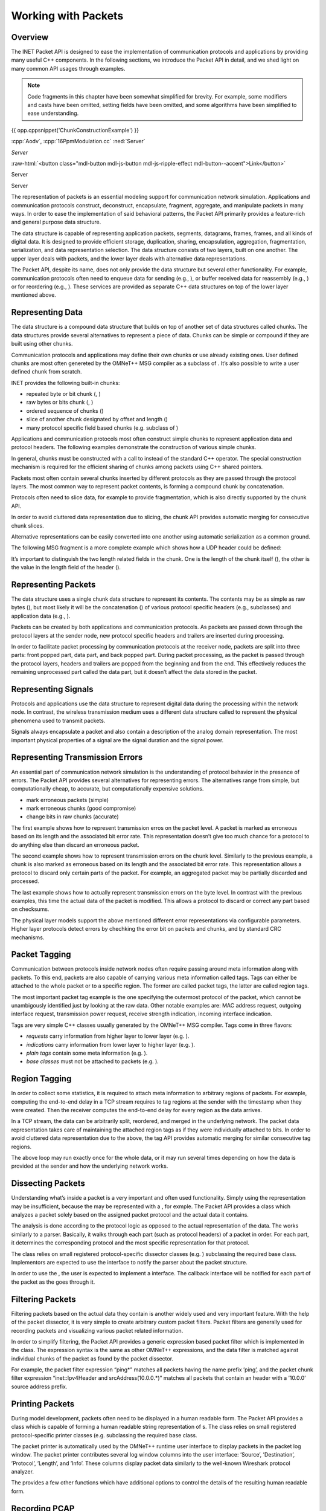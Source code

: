 Working with Packets
====================

Overview
--------

The INET Packet API is designed to ease the implementation of
communication protocols and applications by providing many useful C++
components. In the following sections, we introduce the Packet API in
detail, and we shed light on many common API usages through examples.

.. youtube:: anwy2MPT5RE

.. note::

    Code fragments in this chapter have been somewhat simplified for
    brevity. For example, some modifiers and casts have been omitted,
    setting fields have been omitted, and some algorithms have been
    simplified to ease understanding.

{{ opp.cppsnippet('ChunkConstructionExample') }}

:cpp:`Aodv`, :cpp:`16PpmModulation.cc`
:ned:`Server`

.. role:: custom(any)
   :class: blaaa

.. role:: ned

.. role:: cpp

.. default-role:: custom

`Server`

.. role:: raw-html(raw)
   :format: html

:raw-html:`<button class="mdl-button mdl-js-button mdl-js-ripple-effect mdl-button--accent">Link</button>`

.. cssclass:: mdl-button mdl-js-button mdl-js-ripple-effect mdl-button--accent

:ned:`Server`

.. rst-class::  mdl-button mdl-js-button mdl-js-ripple-effect mdl-button--accent

:ned:`Server`


The representation of packets is an essential modeling support for
communication network simulation. Applications and communication
protocols construct, deconstruct, encapsulate, fragment, aggregate, and
manipulate packets in many ways. In order to ease the implementation of
said behavioral patterns, the Packet API primarily provides a
feature-rich and general purpose data structure.

The data structure is capable of representing application packets,
segments, datagrams, frames, frames, and all kinds of digital data. It
is designed to provide efficient storage, duplication, sharing,
encapsulation, aggregation, fragmentation, serialization, and data
representation selection. The data structure consists of two layers,
built on one another. The upper layer deals with packets, and the lower
layer deals with alternative data representations.

The Packet API, despite its name, does not only provide the data
structure but several other functionality. For example, communication
protocols often need to enqueue data for sending (e.g., ), or buffer
received data for reassembly (e.g., ) or for reordering (e.g., ). These
services are provided as separate C++ data structures on top of the
lower layer mentioned above.

Representing Data
-----------------

The data structure is a compound data structure that builds on top of
another set of data structures called chunks. The data structures
provide several alternatives to represent a piece of data. Chunks can be
simple or compound if they are built using other chunks.

Communication protocols and applications may define their own chunks or
use already existing ones. User defined chunks are most often genereted
by the OMNeT++ MSG compiler as a subclass of . It’s also possible to
write a user defined chunk from scratch.

INET provides the following built-in chunks:

-  repeated byte or bit chunk (, )

-  raw bytes or bits chunk (, )

-  ordered sequence of chunks ()

-  slice of another chunk designated by offset and length ()

-  many protocol specific field based chunks (e.g. subclass of )

Applications and communication protocols most often construct simple
chunks to represent application data and protocol headers. The following
examples demonstrate the construction of various simple chunks.

In general, chunks must be constructed with a call to instead of the
standard C++ operator. The special construction mechanism is required
for the efficient sharing of chunks among packets using C++ shared
pointers.

Packets most often contain several chunks inserted by different
protocols as they are passed through the protocol layers. The most
common way to represent packet contents, is forming a compound chunk by
concatenation.

Protocols often need to slice data, for example to provide
fragmentation, which is also directly supported by the chunk API.

In order to avoid cluttered data representation due to slicing, the
chunk API provides automatic merging for consecutive chunk slices.

Alternative representations can be easily converted into one another
using automatic serialization as a common ground.

The following MSG fragment is a more complete example which shows how a
UDP header could be defined:

It’s important to distinguish the two length related fields in the
chunk. One is the length of the chunk itself (), the other is the value
in the length field of the header ().

Representing Packets
--------------------

The data structure uses a single chunk data structure to represent its
contents. The contents may be as simple as raw bytes (), but most likely
it will be the concatenation () of various protocol specific headers
(e.g., subclasses) and application data (e.g., ).

Packets can be created by both applications and communication protocols.
As packets are passed down through the protocol layers at the sender
node, new protocol specific headers and trailers are inserted during
processing.

In order to facilitate packet processing by communication protocols at
the receiver node, packets are split into three parts: front popped
part, data part, and back popped part. During packet processing, as the
packet is passed through the protocol layers, headers and trailers are
popped from the beginning and from the end. This effectively reduces the
remaining unprocessed part called the data part, but it doesn’t affect
the data stored in the packet.

Representing Signals
--------------------

Protocols and applications use the data structure to represent digital
data during the processing within the network node. In contrast, the
wireless transmission medium uses a different data structure called to
represent the physical phenomena used to transmit packets.

Signals always encapsulate a packet and also contain a description of
the analog domain representation. The most important physical properties
of a signal are the signal duration and the signal power.

Representing Transmission Errors
--------------------------------

An essential part of communication network simulation is the
understanding of protocol behavior in the presence of errors. The Packet
API provides several alternatives for representing errors. The
alternatives range from simple, but computationally cheap, to accurate,
but computationally expensive solutions.

-  mark erroneous packets (simple)

-  mark erroneous chunks (good compromise)

-  change bits in raw chunks (accurate)

The first example shows how to represent transmission erros on the
packet level. A packet is marked as erroneous based on its length and
the associated bit error rate. This representation doesn’t give too much
chance for a protocol to do anything else than discard an erroneous
packet.

The second example shows how to represent transmission errors on the
chunk level. Similarly to the previous example, a chunk is also marked
as erroneous based on its length and the associated bit error rate. This
representation allows a protocol to discard only certain parts of the
packet. For example, an aggregated packet may be partially discarded and
processed.

The last example shows how to actually represent transmission errors on
the byte level. In contrast with the previous examples, this time the
actual data of the packet is modified. This allows a protocol to discard
or correct any part based on checksums.

The physical layer models support the above mentioned different error
representations via configurable parameters. Higher layer protocols
detect errors by chechking the error bit on packets and chunks, and by
standard CRC mechanisms.

Packet Tagging
--------------

Communication between protocols inside network nodes often require
passing around meta information along with packets. To this end, packets
are also capable of carrying various meta information called tags. Tags
can either be attached to the whole packet or to a specific region. The
former are called packet tags, the latter are called region tags.

The most important packet tag example is the one specifying the
outermost protocol of the packet, which cannot be unambigously
identified just by looking at the raw data. Other notable examples are:
MAC address request, outgoing interface request, transmission power
request, receive strength indication, incoming interface indication.

Tags are very simple C++ classes usually generated by the OMNeT++ MSG
compiler. Tags come in three flavors:

-  *requests* carry information from higher layer to lower layer (e.g.
   ).

-  *indications* carry information from lower layer to higher layer
   (e.g. ).

-  *plain tags* contain some meta information (e.g. ).

-  *base classes* must not be attached to packets (e.g. ).

Region Tagging
--------------

In order to collect some statistics, it is required to attach meta
information to arbitrary regions of packets. For example, computing the
end-to-end delay in a TCP stream requires to tag regions at the sender
with the timestamp when they were created. Then the receiver computes
the end-to-end delay for every region as the data arrives.

In a TCP stream, the data can be arbitrarily split, reordered, and
merged in the underlying network. The packet data representation takes
care of maintaining the attached region tags as if they were
individually attached to bits. In order to avoid cluttered data
representation due to the above, the tag API provides automatic merging
for similar consecutive tag regions.

The above loop may run exactly once for the whole data, or it may run
several times depending on how the data is provided at the sender and
how the underlying network works.

Dissecting Packets
------------------

Understanding what’s inside a packet is a very important and often used
functionality. Simply using the representation may be insufficient,
because the may be represented with a , for exmple. The Packet API
provides a class which analyzes a packet solely based on the assigned
packet protocol and the actual data it contains.

The analysis is done according to the protocol logic as opposed to the
actual representation of the data. The works similarly to a parser.
Basically, it walks through each part (such as protocol headers) of a
packet in order. For each part, it determines the corresponding protocol
and the most specific representation for that protocol.

The class relies on small registered protocol-specific dissector classes
(e.g. ) subclassing the required base class. Implementors are expected
to use the interface to notify the parser about the packet structure.

In order to use the , the user is expected to implement a interface. The
callback interface will be notified for each part of the packet as the
goes through it.

Filtering Packets
-----------------

Filtering packets based on the actual data they contain is another
widely used and very important feature. With the help of the packet
dissector, it is very simple to create arbitrary custom packet filters.
Packet filters are generally used for recording packets and visualizing
various packet related information.

In order to simplify filtering, the Packet API provides a generic
expression based packet filter which is implemented in the class. The
expression syntax is the same as other OMNeT++ expressions, and the data
filter is matched against individual chunks of the packet as found by
the packet dissector.

For example, the packet filter expression “ping\*” matches all packets
having the name prefix ’ping’, and the packet chunk filter expression
“inet::Ipv4Header and srcAddress(10.0.0.\*)” matches all packets that
contain an header with a ’10.0.0’ source address prefix.

Printing Packets
----------------

During model development, packets often need to be displayed in a human
readable form. The Packet API provides a class which is capable of
forming a human readable string representation of s. The class relies on
small registered protocol-specific printer classes (e.g. subclassing the
required base class.

The packet printer is automatically used by the OMNeT++ runtime user
interface to display packets in the packet log window. The packet
printer contributes several log window columns into the user interface:
’Source’, ’Destination’, ’Protocol’, ’Length’, and ’Info’. These columns
display packet data similarly to the well-known Wireshark protocol
analyzer.

The provides a few other functions which have additional options to
control the details of the resulting human readable form.

Recording PCAP
--------------

Exporting the packets from a simulation into a PCAP file allows further
processing with 3rd party tools. The Packet API provides a class for
creating PCAP files. Packet filtering can be used to reduce the file
size and increase performance.

Encapsulating Packets
---------------------

Many communication protocols work with simple packet encapsulation. They
encapsulate packets with their own protocol specific headers and
trailers at the sender node, and they decapsulate packets at the reciver
node. The headers and trailers carry the information that is required to
provide the protocol specific service.

For example, when sending a packet, the Ethernet protocol encapsulates
an IP datagram by prepending the packet with an Ethernet header, and
also by appending the packet with an optional padding and an Ethernet
FCS. The following example shows how a MAC protocol could encapsulate a
packet:

When receiving a packet, the Ethernet protocol removes an Ethernet
header and an Ethernet FCS from the received Ethernet frame, and passes
the resulting IP datagram along. The following example shows how a MAC
protocol could decapsulate a packet:

Although the and functions change the remaining unprocessed part of the
packet, they don’t have effect on the actual packet data. That is when
the packet reaches high level protocol, it still contains all the
received data.

Fragmenting Packets
-------------------

Communication protocols often provide fragmentation to overcome various
physical limits (e.g. length limit, error rate). They split packets into
smaller pieces at the sender node, which send them one-by-one. They form
the original packet at the receiver node by combining the received
fragments.

For example, the IEEE 802.11 protocol fragments packets to overcome the
increasing probability of packet loss of large packets. The following
example shows how a MAC protocol could fragment a packet:

When receiving fragments, protocols need to collect the coherent
fragments of the same packet until all fragments becomes available. The
following example shows how a MAC protocol could form the original
packet from a set of coherent fragments:

Aggregating Packets
-------------------

Communication protocols often provide aggregation to better utilize the
communication channel by reducing protocol overhead. They wait for
several packets to arrive at the sender node, then they form a large
aggregated packet which is in turn sent at once. At the receiver node
the aggregated packet is split into the original packets, and they are
passed along.

For example, the IEEE 802.11 protocol aggregates packets for better
channel utilization at both MSDU and MPDU levels. The following example
shows a version of how a MAC protocol could create an aggregate packet:

The following example shows a version of how a MAC protocol could
disaggregate a packet:

Serializing Packets
-------------------

In real communication systems packets are usually stored as a sequence
of bytes directly in network byte order. In contrast, INET usually
stores packets in small field based C++ classes (generated by the
OMNeT++ MSG compiler) to ease debugging. In order to calculate checksums
or to communicate with real hardware, all protocol specific parts must
be serializable to a sequence of bytes.

The protocol header serializers are separate classes from the actual
protocol headers. They must be registered in the in order to be used.
The following example shows how a MAC protocol header could be
serialized to a sequence of bytes:

Deserialization is somewhat more complicated than serialization, because
it must be prepared to handle incomplete or even incorrect data due to
errors introduced by the network. The following example shows how a MAC
protocol header could be deserialized from a sequence of bytes:

Emulation Support
-----------------

In order to be able to communicate with real hardware, packets must be
converted to and from a sequence of bytes. The reason is that the
programming interface of operating systems and external libraries work
with sending and receiving raw data.

All protocol headers and data chunks which are present in a packet must
have a registered serializer to be able to create the raw sequence of
bytes. Protocol modules must also be configured to either disable or
compute checksums, because serializers cannot carry out the checksum
calculation.

The following example shows how a packet could be converted to a
sequence of bytes to send through an external interface:

The following example shows how a packet could be converted from a
sequence of bytes when receiving from an external interface:

In INET, all protocols automatically support hardware emulation due to
the dual representation of packets. The above example creates a packet
which contains a single chunk with a sequence of bytes. As the packet is
passed through the protocols, they can interpret the data (e.g. by
calling ) as they see fit. The Packet API always provides the requested
representation, either because it’s already available in the packet, or
because it gets automatically deserialized.

Queueing Packets
----------------

Some protocols store packet data temporarily at the sender node before
actual processing can occur. For example, the TCP protocol must store
the outgoing data received from the application in order to be able to
provide transmission flow control.

The following example shows how a transport protocol could store the
received data temporarily until the data is actually used:

The class acts similarly to a binary FIFO queue except it works with
chunks. Similarly to the it also automatically merge consecutive data
and selects the most appropriate representation.

Buffering Packets
-----------------

Protocols at the receiver node often need to buffer incoming packet data
until the actual processing can occur. For example, packets may arrive
out of order, and the data they contain must be reassembled or reordered
before it can be passed along.

INET provides a few special purpose C++ classes to support data
buffering:

-  provides automatic merging for large data chunks from out of order
   smaller data chunks.

-  provides reassembling for out of order data according to an expected
   length.

-  provides reordering for out of order data into a continuous data
   stream from an expected offset.

All buffers deal with only the data, represented by chunks, instead of
packets. They automatically merge consecutive data and select the most
appropriate representation. Protocols using these buffers automatically
support all data representation provided by INET, and any combination
thereof. For example, , , , and can be freely mixed in the same buffer.

Reassembling Packets
--------------------

Some protocols may use an unreliable service to transfer a large piece
of data over the network. The unreliable service requires the receiver
node to be prepared for receiving parts out of order and potentially
duplicated.

For example, the IP protocol must store incoming fragments at the
receiver node, because it must wait until the datagram becomes complete,
before it can be passed along. The IP protocol must also be prepared for
receiving the individual fragments out of order and potentially
duplicated.

The following example shows how a network protocol could store and
reassemble the data of the incoming packets into a whole packet:

The supports replacing the stored data at a given offset, and it also
provides the complete reassembled data with the expected length if
available.

Reordering Packets
------------------

Some protocols may use an unreliable service to transfer a long data
stream over the network. The unreliable service requires the sender node
to resend unacknowledged parts, and it also requires the receiver node
to be prepared for receiving parts out of order and potentially
duplicated.

For example, the TCP protocol must buffer the incoming data at the
receiver node, because the TCP segments may arrive out of order and
potentially duplicated or overlapping, and TCP is required to provide
the data to the application in the correct order and only once.

The following example shows how a transport protocol could store and
reorder the data of incoming packets, which may arrive out of order, and
also how such a protocol could pass along only the available data in the
correct order:

The supports replacing the stored data at a given offset, and it
provides the available data from the expected offset if any.

Dispatching Packets
-------------------

Protocols also communicate with each other inside the network node by
sending packets, requests, and confirmations. INET is very flexible in
terms of how protocols can be connected to each other. Protocols can be
connected directly, or they can be connected through one or more
modules.

This flexiblity allows creating very simple network nodes where the
protocol stack is a chain. But it also allows creating more complicated
network nodes where protocols are grouped into protocol layers to
provide many-to-one and many-to-many relationships. It’s also possible
to use dispatcher modules hierarchically inside compound modules, or to
connect all protocols to a single central dispatcher module.

The must be attached to a packet, request or confirmation to allow the
to direct the message to the inteded recipient. The following example
shows how a MAC protocol could send up a packet to the designated
protocol without actually knowing where that protocol is in the network
node:

The finds the designated protocol module and its gate based on the calls
it has received during the initialization of all connected protocol
modules.
